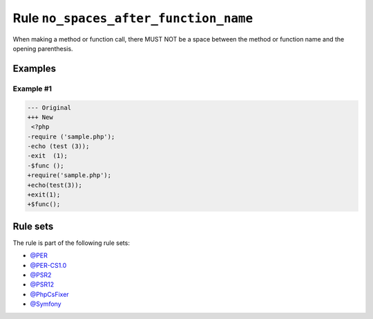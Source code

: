 ======================================
Rule ``no_spaces_after_function_name``
======================================

When making a method or function call, there MUST NOT be a space between the
method or function name and the opening parenthesis.

Examples
--------

Example #1
~~~~~~~~~~

.. code-block:: diff

   --- Original
   +++ New
    <?php
   -require ('sample.php');
   -echo (test (3));
   -exit  (1);
   -$func ();
   +require('sample.php');
   +echo(test(3));
   +exit(1);
   +$func();

Rule sets
---------

The rule is part of the following rule sets:

- `@PER <./../../ruleSets/PER.rst>`_
- `@PER-CS1.0 <./../../ruleSets/PER-CS1.0.rst>`_
- `@PSR2 <./../../ruleSets/PSR2.rst>`_
- `@PSR12 <./../../ruleSets/PSR12.rst>`_
- `@PhpCsFixer <./../../ruleSets/PhpCsFixer.rst>`_
- `@Symfony <./../../ruleSets/Symfony.rst>`_

